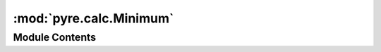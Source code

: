 :mod:`pyre.calc.Minimum`
========================

.. py:module:: pyre.calc.Minimum


Module Contents
---------------

.. py:class:: Minimum

   The representation of the minimum value of a collection of nodes

   .. method:: getValue(self)


      Compute and return my value



